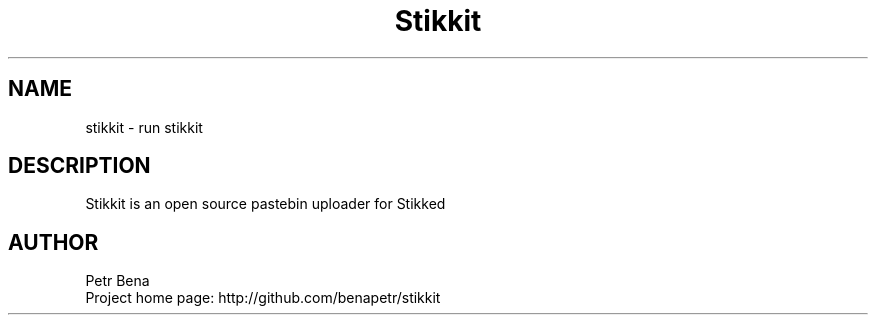 .\" Man page for stikkit
.\" Licensed under BSD-like License.
.\" Created by Petr Bena
.\"
.TH Stikkit "Pastebin uploader" "User Manual"
.SH NAME
stikkit
\- run stikkit

.SH DESCRIPTION
Stikkit is an open source pastebin uploader for Stikked
.PP
.SH "AUTHOR"
Petr Bena
.br
Project home page: http://github.com/benapetr/stikkit
